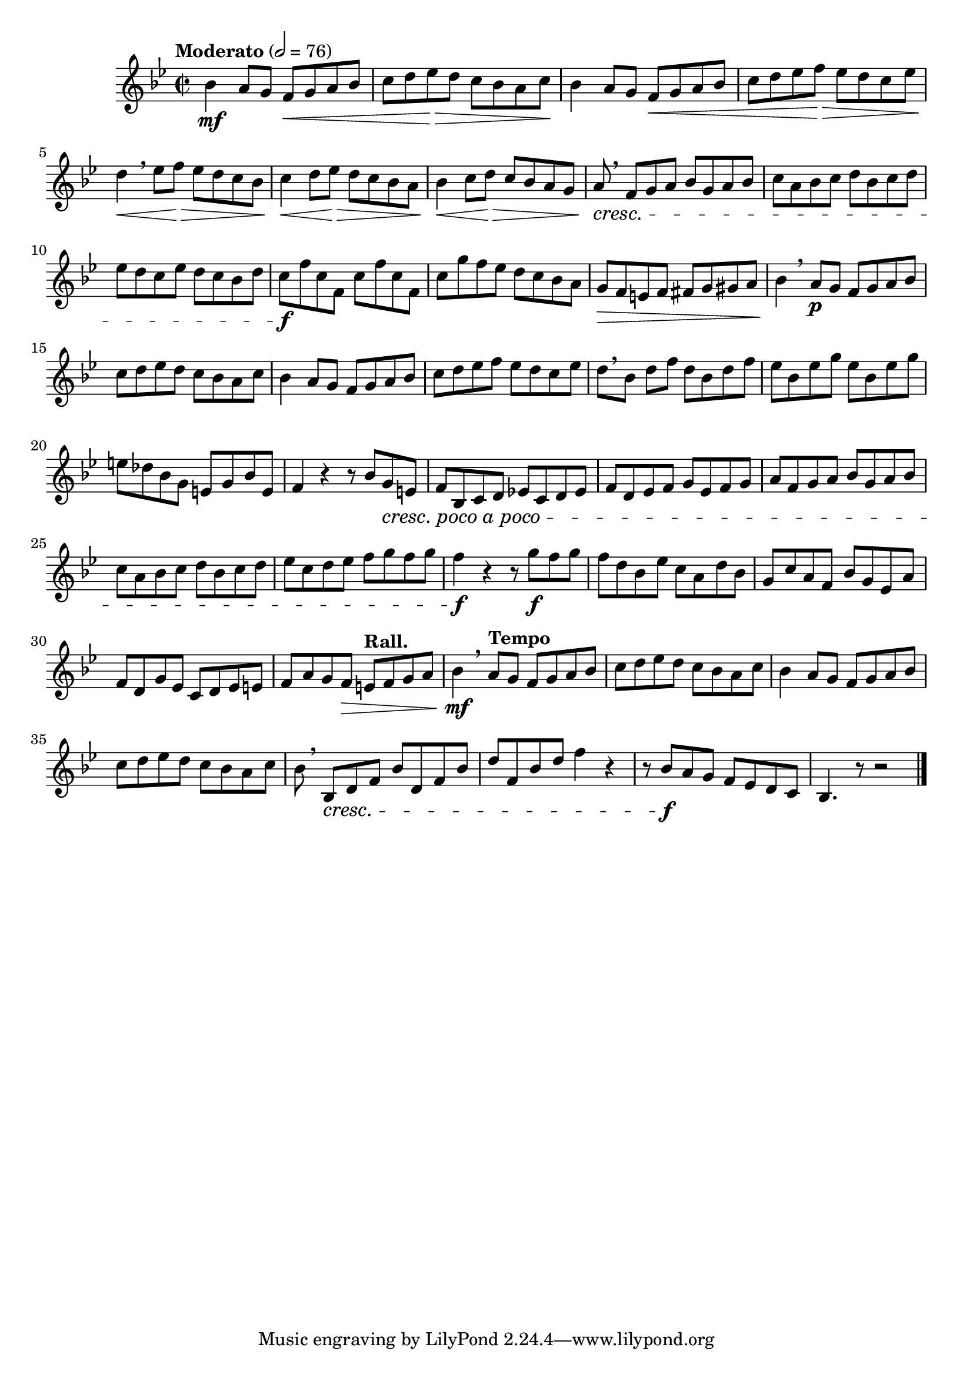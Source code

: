 \version "2.24.0"

\relative {
  \language "english"

  \transposition f

  \tempo "Moderato" 2=76

  \key b-flat \major
  \time 2/2

  b-flat'4 \mf a8 g f \< g a b-flat |
  c8 d e-flat \> d c b-flat a c \! |
  b-flat4 a8 g f \< g a b-flat |
  c8 d e-flat f \> e-flat d c e-flat |
  d4 \< \breathe e-flat8 f \> e-flat d c b-flat |
  c4 \< d8 e-flat \> d c b-flat a |
  b-flat4 \< c8 d \> c b-flat a g |
  a8 \cresc \breathe f g a b-flat g a b-flat |
  c8 a b-flat c d b-flat c d |
  e-flat8 d c e-flat d c b-flat d |
  <> \f \repeat unfold 2 { c8 f c f, } |
  c'8 g' f e-flat d c b-flat a |
  g8 \> f e f f-sharp g g-sharp a |

  b-flat4 \! \breathe a8 \p g f g a b-flat |
  c8 d e-flat d c b-flat a c |
  b-flat4 a8 g f g a b-flat |
  c8 d e-flat f e-flat d c e-flat |
  d8[ \breathe b-flat] d f d b-flat d f |
  \repeat unfold 2 { e-flat8 b-flat e-flat g } |
  e8 d-flat b-flat g e g b-flat e, |
  f4 r r8 b-flat g #(make-music 'CrescendoEvent 'span-direction START 'span-type 'text 'span-text "cresc. poco a poco") e |
  f8 b-flat, c d e-flat! c d e-flat |
  f8 d e-flat f g e-flat f g |
  a8 f g a b-flat g a b-flat |
  c8 a b-flat c d b-flat c d |
  e-flat8 c d e-flat f g f g |
  f4 \f r4 r8 g \f f g |
  f8 d b-flat e-flat c a d b-flat |
  g8 c a f b-flat g e-flat a |
  f8 d g e-flat c d e-flat e |
  f8 a g f \> \tempo "Rall." e f g a |

  b-flat4 \mf \breathe \tempo "Tempo" a8 g f g a b-flat |
  c8 d e-flat d c b-flat a c |
  b-flat4 a8 g f g a b-flat |
  c8 d e-flat d c b-flat a c |
  b-flat8 \breathe b-flat, \cresc d f b-flat d, f b-flat |
  d8 f, b-flat d f4 r |
  r8 b-flat, \f a g f e-flat d c |
  b-flat4. r8 r2 | \bar "|."
}
